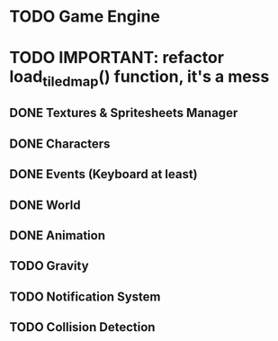 * TODO Game Engine
* TODO IMPORTANT: refactor load_tiled_map() function, it's a mess
** DONE Textures & Spritesheets Manager
** DONE Characters
** DONE Events (Keyboard at least)
** DONE World
** DONE Animation
** TODO Gravity
** TODO Notification System
** TODO Collision Detection
